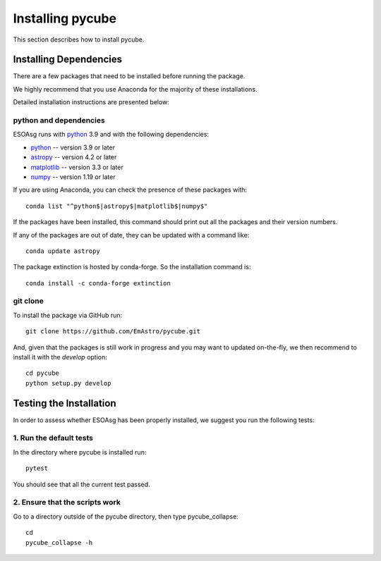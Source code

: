=================
Installing pycube
=================

This section describes how to install pycube.

Installing Dependencies
=======================

There are a few packages that need to be installed before running the package.

We highly recommend that you use Anaconda for the majority of these installations.

Detailed installation instructions are presented below:

python and dependencies
-----------------------

ESOAsg runs with `python <http://www.python.org/>`_ 3.9 and with the following dependencies:

* `python <http://www.python.org/>`_ -- version 3.9 or later
* `astropy <https://www.astropy.org/>`_ -- version 4.2 or later
* `matplotlib <https://matplotlib.org/>`_ -- version 3.3 or later
* `numpy <http://www.numpy.org/>`_ -- version 1.19 or later

If you are using Anaconda, you can check the presence of these packages with::

    conda list "^python$|astropy$|matplotlib$|numpy$"

If the packages have been installed, this command should print out all the packages and their version numbers.

If any of the packages are out of date, they can be updated with a command like::

    conda update astropy

The package extinction is hosted by conda-forge. So the installation command is::

    conda install -c conda-forge extinction


git clone
---------

To install the package via GitHub run::

    git clone https://github.com/EmAstro/pycube.git

And, given that the packages is still work in progress and you may want to updated on-the-fly, we then recommend to install it with the `develop` option::

    cd pycube
    python setup.py develop

Testing the Installation
========================

In order to assess whether ESOAsg has been properly installed, we suggest you run the following tests:

1. Run the default tests
------------------------

In the directory where pycube is installed run::

    pytest

You should see that all the current test passed.

2. Ensure that the scripts work
-------------------------------

Go to a directory outside of the pycube directory, then type pycube_collapse::

    cd
    pycube_collapse -h

